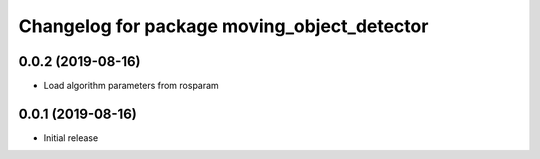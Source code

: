 ^^^^^^^^^^^^^^^^^^^^^^^^^^^^^^^^^^^^^^^^^^^^
Changelog for package moving_object_detector
^^^^^^^^^^^^^^^^^^^^^^^^^^^^^^^^^^^^^^^^^^^^

0.0.2 (2019-08-16)
------------------
* Load algorithm parameters from rosparam

0.0.1 (2019-08-16)
------------------
* Initial release